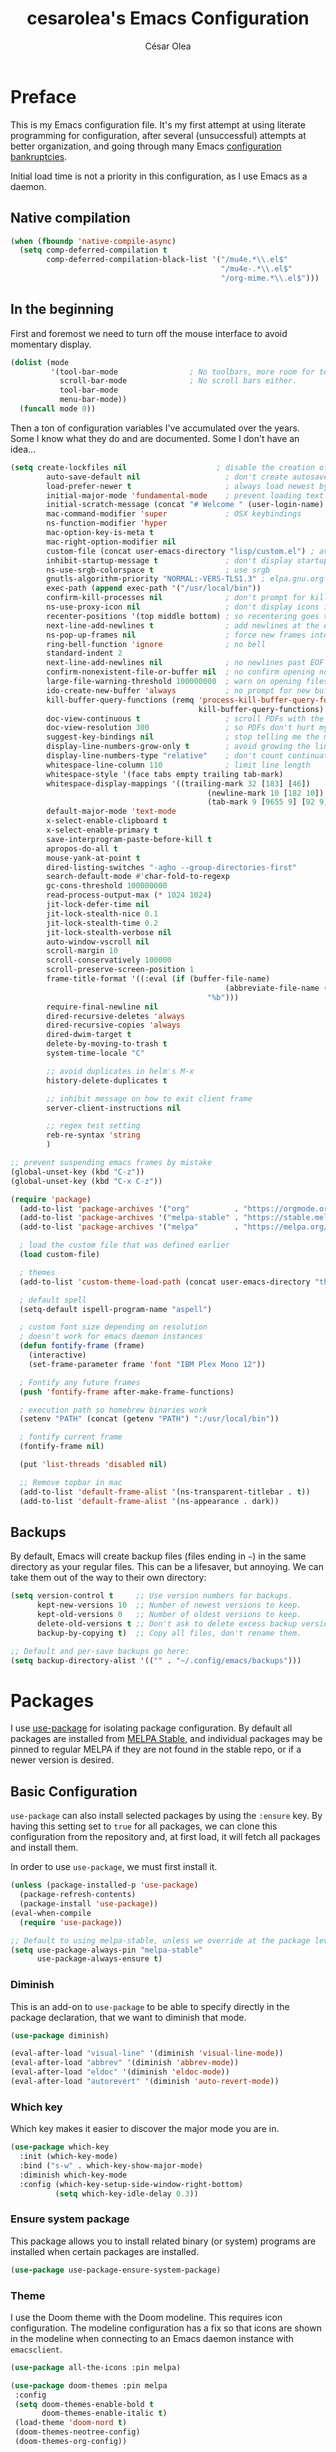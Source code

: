 #+TITLE: cesarolea's Emacs Configuration
#+AUTHOR: César Olea

* Preface
This is my Emacs configuration file. It's my first attempt at using
literate programming for configuration, after several (unsuccessful)
attempts at better organization, and going through many Emacs
[[https://www.emacswiki.org/emacs/DotEmacsBankruptcy][configuration bankruptcies]].

Initial load time is not a priority in this configuration, as I use
Emacs as a daemon.

** Native compilation

#+begin_src emacs-lisp
  (when (fboundp 'native-compile-async)
    (setq comp-deferred-compilation t
          comp-deferred-compilation-black-list '("/mu4e.*\\.el$"
                                                 "/mu4e-.*\\.el$"
                                                 "/org-mime.*\\.el$")))
#+end_src

** In the beginning
First and foremost we need to turn off the mouse interface to avoid
momentary display.

#+begin_src emacs-lisp
(dolist (mode
         '(tool-bar-mode                ; No toolbars, more room for text.
           scroll-bar-mode              ; No scroll bars either.
           tool-bar-mode
           menu-bar-mode))
  (funcall mode 0))
#+end_src

Then a ton of configuration variables I've accumulated over the
years. Some I know what they do and are documented. Some I don't have
an idea...

#+begin_src emacs-lisp
(setq create-lockfiles nil                    ; disable the creation of lockfiles
	    auto-save-default nil                   ; don't create autosave files
	    load-prefer-newer t                     ; always load newest bytecode
	    initial-major-mode 'fundamental-mode    ; prevent loading text mode at startup
	    initial-scratch-message (concat "# Welcome " (user-login-name) "!\n# Happy Hacking...\n\n") ; welcome
	    mac-command-modifier 'super             ; OSX keybindings
	    ns-function-modifier 'hyper
	    mac-option-key-is-meta t
	    mac-right-option-modifier nil
	    custom-file (concat user-emacs-directory "lisp/custom.el") ; avoid adding to init.el
	    inhibit-startup-message t               ; don't display startup message
	    ns-use-srgb-colorspace t                ; use srgb
	    gnutls-algorithm-priority "NORMAL:-VERS-TLS1.3" ; elpa.gnu.org uses TLS1.2, not TLS1.3
	    exec-path (append exec-path '("/usr/local/bin"))
	    confirm-kill-processes nil              ; don't prompt for killing processes
	    ns-use-proxy-icon nil                   ; don't display icons in the titlebar
	    recenter-positions '(top middle bottom) ; so recentering goes to top, middle and bottom of the frame, in that order
	    next-line-add-newlines t                ; add newlines at the end of line with C-n
	    ns-pop-up-frames nil                    ; force new frames into existing window
	    ring-bell-function 'ignore              ; no bell
	    standard-indent 2
	    next-line-add-newlines nil              ; no newlines past EOF
	    confirm-nonexistent-file-or-buffer nil  ; no confirm opening non-existant files/buffers
	    large-file-warning-threshold 100000000  ; warn on opening files bigger than 100MB
	    ido-create-new-buffer 'always           ; no prompt for new buffer creation in ido
	    kill-buffer-query-functions (remq 'process-kill-buffer-query-function
	                                      kill-buffer-query-functions)
	    doc-view-continuous t                   ; scroll PDFs with the mouse wheel
	    doc-view-resolution 300                 ; so PDFs don't hurt my eyes
	    suggest-key-bindings nil                ; stop telling me the menu command key
	    display-line-numbers-grow-only t        ; avoid growing the line number fringe (ie. when going from 99 to 100) causing buffer content shift to the right
	    display-line-numbers-type "relative"    ; don't count continuation lines in line numbering
	    whitespace-line-column 110              ; limit line length
	    whitespace-style '(face tabs empty trailing tab-mark)
	    whitespace-display-mappings '((trailing-mark 32 [183] [46])
				                            (newline-mark 10 [182 10])
				                            (tab-mark 9 [9655 9] [92 9]))
	    default-major-mode 'text-mode
	    x-select-enable-clipboard t
	    x-select-enable-primary t
	    save-interprogram-paste-before-kill t
	    apropos-do-all t
	    mouse-yank-at-point t
	    dired-listing-switches "-agho --group-directories-first"
	    search-default-mode #'char-fold-to-regexp
	    gc-cons-threshold 100000000
	    read-process-output-max (* 1024 1024)
	    jit-lock-defer-time nil
	    jit-lock-stealth-nice 0.1
	    jit-lock-stealth-time 0.2
	    jit-lock-stealth-verbose nil
	    auto-window-vscroll nil
	    scroll-margin 10
	    scroll-conservatively 100000
	    scroll-preserve-screen-position 1
	    frame-title-format '((:eval (if (buffer-file-name)
					                            (abbreviate-file-name (buffer-file-name))
				                            "%b")))
	    require-final-newline nil
	    dired-recursive-deletes 'always
	    dired-recursive-copies 'always
	    dired-dwim-target t
	    delete-by-moving-to-trash t
	    system-time-locale "C"

	    ;; avoid duplicates in helm's M-x
	    history-delete-duplicates t

	    ;; inhibit message on how to exit client frame
	    server-client-instructions nil

	    ;; regex test setting
	    reb-re-syntax 'string
	    )

;; prevent suspending emacs frames by mistake
(global-unset-key (kbd "C-z"))
(global-unset-key (kbd "C-x C-z"))

(require 'package)
  (add-to-list 'package-archives '("org"          . "https://orgmode.org/elpa/"))
  (add-to-list 'package-archives '("melpa-stable" . "https://stable.melpa.org/packages/"))
  (add-to-list 'package-archives '("melpa"        . "https://melpa.org/packages/"))

  ; load the custom file that was defined earlier
  (load custom-file)

  ; themes
  (add-to-list 'custom-theme-load-path (concat user-emacs-directory "themes"))

  ; default spell
  (setq-default ispell-program-name "aspell")

  ; custom font size depending on resolution
  ; doesn't work for emacs daemon instances
  (defun fontify-frame (frame)
    (interactive)
    (set-frame-parameter frame 'font "IBM Plex Mono 12"))

  ; Fontify any future frames
  (push 'fontify-frame after-make-frame-functions)

  ; execution path so homebrew binaries work
  (setenv "PATH" (concat (getenv "PATH") ":/usr/local/bin"))

  ; fontify current frame
  (fontify-frame nil)

  (put 'list-threads 'disabled nil)

  ;; Remove topbar in mac
  (add-to-list 'default-frame-alist '(ns-transparent-titlebar . t))
  (add-to-list 'default-frame-alist '(ns-appearance . dark))
#+end_src


** Backups
   By default, Emacs will create backup files (files ending in ~~~) in
   the same directory as your regular files. This can be a lifesaver,
   but annoying. We can take them out of the way to their own
   directory:

#+begin_src emacs-lisp
(setq version-control t     ;; Use version numbers for backups.
      kept-new-versions 10  ;; Number of newest versions to keep.
      kept-old-versions 0   ;; Number of oldest versions to keep.
      delete-old-versions t ;; Don't ask to delete excess backup versions.
      backup-by-copying t)  ;; Copy all files, don't rename them.

;; Default and per-save backups go here:
(setq backup-directory-alist '(("" . "~/.config/emacs/backups")))
#+end_src

* Packages
I use [[https://github.com/jwiegley/use-package][use-package]] for isolating package configuration. By default all
packages are installed from [[https://stable.melpa.org/#/][MELPA Stable]], and individual packages may
be pinned to regular MELPA if they are not found in the stable repo,
or if a newer version is desired.

** Basic Configuration
~use-package~ can also install selected packages by using the
~:ensure~ key. By having this setting set to ~true~ for all packages,
we can clone this configuration from the repository and, at first
load, it will fetch all packages and install them.

In order to use ~use-package~, we must first install it.

#+begin_src emacs-lisp
(unless (package-installed-p 'use-package)
  (package-refresh-contents)
  (package-install 'use-package))
(eval-when-compile
  (require 'use-package))

;; Default to using melpa-stable, unless we override at the package level.
(setq use-package-always-pin "melpa-stable"
      use-package-always-ensure t)
#+end_src

*** Diminish
 This is an add-on to ~use-package~ to be able to specify directly in
 the package declaration, that we want to diminish that mode.

 #+begin_src emacs-lisp
 (use-package diminish)

 (eval-after-load "visual-line" '(diminish 'visual-line-mode))
 (eval-after-load "abbrev" '(diminish 'abbrev-mode))
 (eval-after-load "eldoc" '(diminish 'eldoc-mode))
 (eval-after-load "autorevert" '(diminish 'auto-revert-mode))
 #+end_src

*** Which key
Which key makes it easier to discover the major mode you are in.

#+begin_src emacs-lisp
(use-package which-key
  :init (which-key-mode)
  :bind ("s-w" . which-key-show-major-mode)
  :diminish which-key-mode
  :config (which-key-setup-side-window-right-bottom)
          (setq which-key-idle-delay 0.3))
#+end_src

*** Ensure system package
 This package allows you to install related binary (or system) programs
 are installed when certain packages are installed.

 #+begin_src emacs-lisp
 (use-package use-package-ensure-system-package)
 #+end_src

*** Theme
 I use the Doom theme with the Doom modeline. This requires icon
 configuration. The modeline configuration has a fix so that icons are
 shown in the modeline when connecting to an Emacs daemon instance with ~emacsclient~.

 #+begin_src emacs-lisp
   (use-package all-the-icons :pin melpa)

   (use-package doom-themes :pin melpa
    :config
    (setq doom-themes-enable-bold t
          doom-themes-enable-italic t)
    (load-theme 'doom-nord t)
    (doom-themes-neotree-config)
    (doom-themes-org-config))

   (use-package doom-modeline :pin melpa
     :init (doom-modeline-mode 1)
     :config
     ;; so that modeline icons work in emacsclient
     (defun enable-doom-modeline-icons (_frame)
       (setq doom-modeline-icon t))

     (add-hook 'after-make-frame-functions
               #'enable-doom-modeline-icons)

     (setq doom-modeline-buffer-encoding t
           doom-modeline-modal-icon t
           doom-modeline-env-version t
           inhibit-compacting-font-caches t))
 #+end_src

*** Exec path
 This package ensures that your Emacs instance is able to use the same
 environment variables as your shell. Especially useful if you use
 non-standard shells such as the fish shell.

 #+begin_src emacs-lisp
 (use-package exec-path-from-shell
   :config
   (when (memq window-system '(mac ns x))
     (exec-path-from-shell-initialize)))
 #+end_src

*** Popwin mode
 Popwin is a popup window manager for Emacs which makes you free from
 the hell of annoying buffers that popup all over the place.

 #+begin_src emacs-lisp
 (use-package popwin :config (popwin-mode 1))
 #+end_src

*** Window movement
 Use shift + arrow keys to switch between visible buffers. Also
 ~ace-window~ for quickly jumping back and forth between windows.

 #+begin_src emacs-lisp
 (use-package windmove
   :config (windmove-default-keybindings))

 (use-package ace-window
   :init (progn
           (define-key global-map (kbd "M-'") 'ace-window)
           (define-key global-map (kbd "C-M-'") 'aw-flip-window)
           (define-key global-map (kbd "C-x o") nil)))
 #+end_src

*** Smooth scrolling
 What says in the label.

 #+begin_src emacs-lisp
 (use-package smooth-scroll
   :config (progn
             (smooth-scroll-mode 1)
             (setq smooth-scroll-margin 5))
   :diminish smooth-scroll-mode)
 #+end_src

*** Fonts

#+begin_src emacs-lisp
  (defun dw/replace-unicode-font-mapping (block-name old-font new-font)
    (let* ((block-idx (cl-position-if
                           (lambda (i) (string-equal (car i) block-name))
                           unicode-fonts-block-font-mapping))
           (block-fonts (cadr (nth block-idx unicode-fonts-block-font-mapping)))
           (updated-block (cl-substitute new-font old-font block-fonts :test 'string-equal)))
      (setf (cdr (nth block-idx unicode-fonts-block-font-mapping))
            `(,updated-block))))

  (use-package unicode-fonts
    :custom
    (unicode-fonts-skip-font-groups '(low-quality-glyphs))
    :config
    ;; Fix the font mappings to use the right emoji font
    (mapcar
      (lambda (block-name)
        (dw/replace-unicode-font-mapping block-name "Apple Color Emoji" "Noto Color Emoji"))
      '("Dingbats"
        "Emoticons"
        "Miscellaneous Symbols and Pictographs"
        "Transport and Map Symbols"))
    (unicode-fonts-setup))

  (use-package emojify
    :hook (erc-mode . emojify-mode)
    :commands emojify-mode)
#+end_src

*** Diredfl
    Dired comes included in Emacs. Direfl adds pretty colors to its
    output.

#+begin_src emacs-lisp
  (use-package diredfl
    :config
    (diredfl-global-mode t))
#+end_src

** Flycheck
On the fly linter and syntax checker. I want this enabled in all
programming modes.

#+begin_src emacs-lisp
(use-package flycheck :pin melpa
  :hook ((prog-mode . flycheck-mode)
         (org-mode  . flycheck-mode))
  :diminish flycheck-mode)
#+end_src

*** Additional checkers
Add Flycheck support for both Rust and Clojure.

#+begin_src emacs-lisp
(use-package flycheck-clj-kondo
  :config
  (setenv "PATH" (concat (getenv "PATH") ":~/bin"))
  (setq exec-path (append exec-path '("~/bin"))))

(use-package flycheck-rust
  :config
  (add-hook 'flycheck-mode-hook #'flycheck-rust-setup)
  (setenv "PATH" (concat (getenv "PATH") ":~/.cargo/bin"))
  (setq exec-path (append exec-path '("~/.cargo/bin"))))
#+end_src

** Magit
The mighty Magit. Some consider this to be the killer application for
Emacs. Don't use git without it.

I have it bound to ~<f10>~. Also:

- ~magit-last-seen-setup-instructions~ is so that magit doesn't prompt
  you to see setup instructions on first load.
- ~magit-push-always-verify~ is related to an option added at some
  point that allows you to make magit confirm certain push
  operations. Setting it to ~nil~ makes push commands behave as
  expected.
- ~magit-branch-read-upstream-first~ When creating a branch, whether
  to read the upstream branch before the name of the branch that is to
  be created.
- ~global-magit-file-mode~ Enable certain magit actions in files that
  are part of a git repository.

#+begin_src emacs-lisp
(use-package magit :pin melpa
  :bind (("<f10>" . magit-status)
         ("s-m" . magit-status))
  :config
  (setq magit-last-seen-setup-instructions "1.4"
        magit-push-always-verify nil
        magit-branch-read-upstream-first nil
        global-magit-file-mode 1)
  (if (bound-and-true-p magit-auto-revert-mode)
      (diminish 'magit-auto-revert-mode))
  :diminish magit-mode)
#+end_src

** savehist
Savehist mode saves some of your session history in between
restart. Since I use Emacs as a daemon this is not as needed now, but
still nice when using standalone Emacs sessions.

It is configured to save search ring entries, and to keep the saved
history in a ~savehist~ file inside the configuration directory.

#+begin_src emacs-lisp
(use-package savehist
  :config
  (setq savehist-additional-variables
        ;; search entries
        '(search-ring regexp-search-ring)
        ;; save every minute
        savehist-autosave-interval 60
        ;; keep the home clean
        savehist-file (expand-file-name "savehist"
(expand-file-name "savefile" user-emacs-directory)))
  (savehist-mode 1))
#+end_src

** Rainbow mode
So that typing the name of a color or its hex value, displays the
actual color.

#+begin_src emacs-lisp
(use-package rainbow-mode :diminish rainbow-mode :pin gnu)
#+end_src

** Recentf
Keeps track of your most recent opened files so you can get back to
them easily. You can specify files to ignore, which is useful for
files that get visited automatically and fill up your recent file
history. No binding is set; Helm is used for browsing recent files.

#+begin_src emacs-lisp
(use-package recentf
  :hook (after-init . recentf-mode)
  :config
  (recentf-mode 1)
  (add-to-list 'recentf-exclude (format "%s/\\.config/emacs/elpa/.*" (getenv "HOME")))
  (add-to-list 'recentf-exclude (format "%s/\\.config/emacs/ido.last" (getenv "HOME")))
  (add-to-list 'recentf-exclude (format "%s/\\.config/emacs/bookmarks" (getenv "HOME")))
  (add-to-list 'recentf-exclude (format "%s/\\.config/emacs/recentf" (getenv "HOME")))
  (add-to-list 'recentf-exclude (format "%s/Sync/roam/.*" (getenv "HOME")))
  (add-to-list 'recentf-exclude "/tmp/mu4e-*")
  (add-to-list 'recentf-exclude (format "%s/Mail/.*" (getenv "HOME")))
  (setq recentf-max-menu-items 25
        recentf-max-saved-items 20000000
        recentf-auto-cleanup 10))
#+end_src

** Completion engine
Company is a completion engine for Emacs. You can install several
backends. Useful in programming modes. I'm installing the lsp backend
for using company completion in languages that use LSP (such as rust).

#+begin_src emacs-lisp
(use-package company
  :hook ((cider-repl-mode . company-mode)
         (cider-mode      . company-mode)
         (clojure-mode    . company-mode))
  :bind (:map company-active-map
              ("C-n" .   company-select-next)
              ("C-p" .   company-select-previous)
              ("RET" .   company-complete-selection)
              ("<ret>" . company-complete-selection))
  :config
  (setq company-tooltip-align-annotations t
        company-minimum-prefix-length 1
        company-idle-delay 0.0)
  (add-to-list 'company-backends 'company-restclient)
  (global-set-key (kbd "C-'") 'company-complete)
  ;(global-company-mode)
  :diminish company-mode)

;(use-package company-lsp :pin melpa)
#+end_src

** Ido mode
One of those things you wonder why it's not default in Emacs. It's
basically a completion and search engine, and much more. Several other
packages either support or depend on Ido. I like to pair it with
vertical mode so that candidates appear in a vertical instead of
horizontal list, and flex ido for fuzzy matching.

Finally, ~ido-completing-read+~ replaces stock emacs completion with
ido completion wherever it is possible to do so without breaking
things.

#+begin_src emacs-lisp
(use-package ido
  :config
  (ido-mode 1)
  ;(setq ido-everywhere t)
  (setq ido-use-faces t)
  (setq ido-use-filename-at-point 'guess)
  (setq ido-use-url-at-point nil)
  (setq ido-enable-flex-matching t)
  ;; restrict to current directory
  (setq ido-auto-merge-work-directories-length -1)

  (defun recentf-ido-find-file ()
    "Find a recent file using ido."
    (interactive)
    (let ((file (ido-completing-read "Choose recent file: " recentf-list nil t)))
      (when file
        (find-file file))))

  ; (global-set-key (kbd "C-x C-r") 'recentf-ido-find-file)
  )

(use-package ido-vertical-mode
  :config
  (ido-mode 1)
  (ido-vertical-mode 1)
  (setq ido-vertical-define-keys 'C-n-C-p-up-down-left-right))

(use-package flx-ido :pin melpa
  :config
  (flx-ido-mode 1)
  (setq ido-enable-flex-matching t
        ido-use-faces t
        ido-use-filename-at-point t))

(use-package ido-completing-read+
  :config
  (ido-ubiquitous-mode 1))
#+end_src

** Helm

*** TODO Documentation

 #+begin_src emacs-lisp
 (use-package helm-flx :pin melpa
   :config (helm-flx-mode +1))

 (use-package helm-ls-git :pin melpa)

 (use-package helm :pin melpa
   :init
   (helm-mode 1)
   :config
   ;; so helm adapts to your usage
   ; (helm-adaptive-mode 1)

   (when (executable-find "curl")
     (setq helm-net-prefer-curl t))

   (defun helm-project-kill-buffers ()
     (interactive)
     (mapcar 'kill-buffer
             (helm-browse-project-get-buffers (helm-ls-git-root-dir))))

   (require 'helm-config)
   (require 'helm-ls-git)

   ;; window management
   (push '("^\*helm.+\*$" :regexp t) popwin:special-display-config)
   (add-hook 'helm-after-initialize-hook (lambda ()
                                           (popwin:display-buffer helm-buffer t)
                                           (popwin-mode -1)))

   ;;  Restore popwin-mode after a Helm session finishes.
   (add-hook 'helm-cleanup-hook (lambda () (popwin-mode 1)))

   (setq helm-idle-delay 0.1
         helm-input-idle-delay 0.1
         helm-mode-fuzzy-match t
         helm-completion-in-region-fuzzy-match t
         helm-candidate-number-limit 50
         history-lengt 50)
                                         ;             (setq helm-follow-mode-persistent t)
   (setq helm-for-files-preferred-list
         '(helm-source-buffers-list
           helm-source-recentf
           helm-source-bookmarks
           helm-source-file-cache
           helm-source-files-in-current-dir
           helm-source-locate))

   (global-set-key "\C-x\ a" 'helm-for-files)
   (global-set-key (kbd "C-c y") 'helm-show-kill-ring)
   ;; replace M-x with helm's version
   (global-set-key (kbd "M-x") 'helm-M-x)
   ;; replace C-x b with helm's version
   (global-set-key "\C-x\ b" 'helm-mini)
   (global-set-key "\C-x\ \C-r" 'helm-recentf)
   (global-set-key "\C-h\ a" 'helm-apropos)
   (global-set-key (kbd "C-x C-f") 'helm-find-files)
   (global-set-key (kbd "<f9>") 'helm-bookmarks)
   (global-set-key (kbd "s-b") 'helm-bookmarks)
   (global-set-key (kbd "C-h C-l") 'helm-locate-library)
   (global-set-key (kbd "C-c p f") 'helm-browse-project)
   (global-set-key (kbd "C-c p k") 'helm-project-kill-buffers)

   (define-key shell-mode-map (kbd "C-c C-l") 'helm-comint-input-ring))

 (use-package helm-ag :pin melpa
   :config
   (setq helm-ag-fuzzy-match t)
   (global-set-key (kbd "C-c p f") 'helm-do-ag-project-root))

 (use-package projectile :pin melpa
   :init
   (custom-set-variables '(projectile-keymap-prefix (kbd "C-c p")))
   :config
   (projectile-mode t)
   (setq projectile-project-search-path '("~/workspace/")
         projectile-mode-line-function '(lambda () (format " P[%s]" (projectile-project-name)))
         projectile-indexing-method 'alien
         projectile-completion-system 'helm))

  (use-package helm-projectile :pin melpa
    :config
    (defun my-find-file ()
      (interactive)
      (if (and (buffer-file-name)
               (projectile-project-p))
          (helm-projectile-find-file)
        (helm-for-files)))
    (global-set-key (kbd "C-x a") 'my-find-file)
    (helm-projectile-on))
 #+end_src

** Spellchecker
#+begin_src emacs-lisp
  (use-package flyspell
    :bind ("C-c C-SPC" . ispell-word)
    :hook (prog-mode . flyspell-prog-mode)
    :config
    (delq 'font-lock-string-face flyspell-prog-text-faces)
    :diminish flyspell-mode)
#+end_src

** Paredit
Structured editing for Lisp and Lisp-like languages.

#+begin_src emacs-lisp
(use-package paredit
  :config (progn
            (autoload 'enable-paredit-mode "paredit" "Turn on pseudo-structural editing of Lisp code." t)
            (add-hook 'emacs-lisp-mode-hook       #'enable-paredit-mode)
            (add-hook 'eval-expression-minibuffer-setup-hook #'enable-paredit-mode)
            (add-hook 'ielm-mode-hook             #'enable-paredit-mode)
            (add-hook 'lisp-mode-hook             #'enable-paredit-mode)
            (add-hook 'lisp-interaction-mode-hook #'enable-paredit-mode)
            (add-hook 'scheme-mode-hook           #'enable-paredit-mode)
            (add-hook 'clojure-mode-hook          #'enable-paredit-mode)
            (add-hook 'cider-repl-mode-hook       #'enable-paredit-mode)

            (add-hook 'slime-repl-mode-hook (lambda () (paredit-mode +1)))

            (defun override-slime-repl-bindings-with-paredit ()
              (define-key slime-repl-mode-map
                (read-kbd-macro paredit-backward-delete-key) nil))
            (add-hook 'slime-repl-mode-hook
                      'override-slime-repl-bindings-with-paredit t))
  :diminish paredit-mode)
#+end_src

** Org mode
The gateway drug to Emacs. Org mode is difficult to put in a single
word; it's a note taking application, agenda, markup language,
organizer, documentation engine and more. Org mode organizes your life
in text mode. Most of the options used in this package are documented
as source code comments.

Org mode is able to export to several other formats, and some of them
require additional packages.

#+begin_src emacs-lisp
(use-package ox-hugo)
;(use-package org-plus-contrib :pin melpa)
#+end_src

#+begin_src emacs-lisp
(use-package org
  ; :ensure org-plus-contrib
  :config
  (global-set-key "\C-cl" 'org-store-link)
  (global-set-key "\C-cc" 'org-capture)
  (global-set-key "\C-ca" 'org-agenda)

  (define-key org-mode-map (kbd "C-c r") #'org-list-repair)
  (define-key org-mode-map (kbd "s-U") #'org-mark-ring-goto)
  (define-key org-mode-map (kbd "s-l") #'org-toggle-link-display)
  (define-key org-mode-map (kbd "s-i") #'org-toggle-inline-images)
  (define-key org-mode-map (kbd "C-c C-,") #'org-insert-structure-template)

  (require 'org-protocol)
  (require 'org-capture)
  ; (require 'org-contacts)

  (defadvice org-capture
      (after make-full-window-frame activate)
    "Advise capture to be the only window when used as a popup"
    (if (equal "emacs-capture-win" (frame-parameter nil 'name))
        (delete-other-windows)))

  (defadvice org-capture-finalize
      (after delete-capture-frame activate)
    "Advise capture-finalize to close the frame"
    (if (equal "emacs-capture-win" (frame-parameter nil 'name))
        (delete-frame)))

  (setq org-capture-templates
        '(("w" "Work Workflow")
          ("wt" "Task" entry (file+olp "~/Dropbox/org/work.org.gpg" "To Do")
           "* TODO %?\n  ADDED: %t\n\n%i" :empty-lines 1)
          ("wr" "Refile" entry (file+olp "~/Dropbox/org/work.org.gpg" "Refile")
           "* TODO %?\n  ADDED: %t\n\n%i" :empty-lines 1)
          ;; these are for mu4e configured below
          ("m" "Email Workflow")
          ("mf" "Follow Up" entry (file+olp "~/Dropbox/org/Mail.org.gpg" "Follow Up")
                  "* TODO Follow up with %:fromname on %a %(org-set-tags \"mail\")\nADDED:%t\n\n%i"
                  :immediate-finish t)
          ("mr" "Read Later" entry (file+olp "~/Dropbox/org/Mail.org.gpg" "Read Later")
                  "* TODO Read %:subject %(org-set-tags \"mail\")\nADDED:%t\n%a\n\n%i"
                  :immediate-finish t)
          ("ms" "Schedule" entry (file+olp "~/Dropbox/org/Mail.org.gpg" "Schedule")
                  "* TODO Follow up with %:fromname on %a %(org-set-tags \"mail\")\nSCHEDULED:%t DEADLINE: %(org-insert-time-stamp (org-read-date nil t \"+2d\"))\n\n%i"
                  :immediate-finish t)
          ;; these are for contacts
          ("c" "Contacts")
          ("cw" "Work" entry (file+olp "~/Dropbox/org/contacts.org.gpg" "LoanPro")
           "* %^{Name}
:PROPERTIES:
:EMAIL: %^{EMAIL}
:GROUP: Work
:COMPANY: %^{COMPANY}
:MESSAGES: [[mu4e:query:from:%\\2 AND flag:unread AND NOT flag:trashed][Unread emails]], [[mu4e:query:from:%\\2 AND NOT flag:trashed][All emails]]
:END:" :empty-lines 1 :immediate-finish t)
          ("cp" "Personal" entry (file+olp "~/Dropbox/org/contacts.org.gpg" "Personal")
           "* %^{Name}
:PROPERTIES:
:EMAIL: %^{EMAIL}
:GROUP: %^{GROUP}
:MESSAGES: [[mu4e:query:from:%\\2 AND flag:unread AND NOT flag:trashed][Unread emails]]
:END:" :empty-lines 1 :immediate-finish t)
          ))

  ;; Agenda list
  ;; Ignores TODO items with a scheduled and/or deadline date that
  ;; occur in the future. The idea is that those items have already
  ;; been "taken care of" until it's time to start working on them
  (setq org-agenda-todo-ignore-scheduled  'future
        org-agenda-todo-ignore-deadlines  'future
        org-agenda-skip-scheduled-if-done t
        org-agenda-skip-deadline-if-done  t)

  ;; Save underlying org files when changing status of agenda items
  (defmacro η (fnc)
  "Return function that ignores its arguments and invokes FNC."
  `(lambda (&rest _rest)
     (funcall ,fnc)))

  (advice-add 'org-deadline       :after (η #'org-save-all-org-buffers))
  (advice-add 'org-schedule       :after (η #'org-save-all-org-buffers))
  (advice-add 'org-store-log-note :after (η #'org-save-all-org-buffers))
  (advice-add 'org-todo           :after (η #'org-save-all-org-buffers))

  ;; for habits, when marking as done the buffer still changes
  ;; this fixes it
  (add-hook 'org-trigger-hook 'save-buffer)

  (add-to-list 'auto-mode-alist '("\\.org$" . org-mode))
  ;; modules
  (require 'org-habit)
  (add-to-list 'org-modules 'org-habit t)

  ;; where to put captured notes
  (setq org-default-notes-file "~/Dropbox/org/refile.org"
        org-agenda-files '("~/Dropbox/org/life.org.gpg"
                           "~/Dropbox/org/Mail.org.gpg"
                           "~/Dropbox/org/work.org.gpg"
                           "~/Dropbox/org/weekly-check-in.org.gpg")
        ;; so that you can refile to any file tracked by agenda
        ;; plus a nesting level of 3
        org-refile-targets '((org-agenda-files :maxlevel . 3))
        org-directory "~/Sync/Org"
        org-ellipsis " ↷" ;; other option is ↴

        ;; capture timestamps and notes when TODO state
        ;; changes to DONE
        org-log-done t

        ;; show plain text links by default
        ;; org-descriptive-links nil

        ;; when clocking time for tasks, persist history across
        ;; emacs sessions. Used together with
        ;; (org-clock-persistence-insinuate)
        org-clock-persist 'history

        ;; Default is nil. Source code is indented. This indentation
        ;; applies during export or tangling, and depending on the
        ;; context, may alter leading spaces and tabs. When non-nil,
        ;; source code is aligned with the leftmost column. No lines
        ;; are modified during export or tangling, which is very
        ;; useful for white-space sensitive languages, such as Python.
        ;;
        ;; Local variables can be used to set this to true on specific
        ;; buffers only:
        ;; M-x add-file-local-variable RET org-src-preserve-indentation RET t
        ;; and press C-c on the header arguments
        org-src-preserve-indentation nil
        org-edit-src-content-indentation 0

        ;; preserve native color scheme for target source code
        org-src-fontify-natively t

        ;; smart quotes on export
        org-export-with-smart-quotes t

        org-habit-show-all-today nil

        org-hide-emphasis-markers nil

        ;; so when hitting enter after a heading, it keeps proper indentation
        org-adapt-indentation t
        )

  (add-hook 'org-mode-hook (lambda ()
                             (flyspell-mode 1)
                             (hl-line-mode 1)
                             (auto-fill-mode 1)
                             (electric-pair-mode 1)
                             (visual-line-mode 0)
                             (toggle-truncate-lines 1)
                             (delete '("\\.pdf\\'" . default) org-file-apps)
                             (add-to-list 'org-file-apps '("\\.pdf\\'" . "evince %s"))))

  (defun set-exec-path-from-shell-PATH ()
    (let ((path-from-shell
           (replace-regexp-in-string "[[:space:]\n]*$" ""
                                     (shell-command-to-string "$SHELL -l -c 'echo $PATH'"))))
      (setenv "PATH" path-from-shell)
      (setq exec-path (split-string path-from-shell path-separator))))
  (when (equal system-type 'darwin) (set-exec-path-from-shell-PATH))

  ;; see org-clock-persist above
  (org-clock-persistence-insinuate)

  ;; exporters
  (require 'ox-md)          ; markdown
  (require 'ox-reveal)      ; nice presentations
  (require 'ox-hugo)        ; blogging
  (require 'ox-koma-letter) ; letters

  (with-eval-after-load 'ox-latex
    (add-to-list 'org-latex-classes
                 '("org-plain-latex" "\\documentclass{article}
                [NO-DEFAULT-PACKAGES]
                [PACKAGES]
                [EXTRA]"
                   ("\\section{%s}" . "\\section*{%s}")
                   ("\\subsection{%s}" . "\\subsection*{%s}")
                   ("\\subsubsection{%s}" . "\\subsubsection*{%s}")
                   ("\\paragraph{%s}" . "\\paragraph*{%s}")
                   ("\\subpparagraph{%s}" . "\\subparagraph*{%s}"))))
  )

(use-package org-superstar :pin melpa
  :hook ((org-mode . org-superstar-mode))
  :config
  (setq org-superstar-special-todo-items nil
        org-superstar-prettify-item-bullets t
        org-superstar-remove-leading-stars nil
        org-hide-leading-stars t
        org-superstar-leading-bullet ?\s
        org-indent-mode-turns-on-hiding-stars nil
        inhibit-compacting-font-caches t))
#+end_src

#+begin_src emacs-lisp
(use-package org-ql :pin melpa
  :config
  (setq org-agenda-custom-commands
        '(("oc" "Custom: Completed today"
           ((org-ql-block '(and (done)                        ;; all DONE tasks
                                (closed :on today)            ;; that were closed
                                ))))
          ("oo" "Custom: Orphaned tasks"
           ((org-ql-block '(and (todo)                        ;; all TODOs
                                (not (or (deadline)           ;; that are regular tasks. No habit, scheduled or deadline
                                         (habit)
                                         (scheduled)))
                                (or (ts :from -360 :to -7)
                                    (not (ts)))
                                ))))
          ("os" "Custom: Staled scheduled items from the past"
           ((org-ql-block '(and (todo)                        ;; all TODOs
                                (not (or (deadline)           ;; that are not a habit or don't have a deadline
                                         (habit)))
                                (scheduled :from -90 :to -1)  ;; and were scheduled in the past 90 days
                                ))
                                        ; (agenda)                                        ;; show agenda view
            ))
          ("ot" "Custom: Updated today"
           ((org-ql-block '(and
                            (not (habit))
                            (ts :from -1 :to -1))))
          ))))

(use-package helm-org-ql :pin melpa
  :after (org-ql)
  :bind (:map org-mode-map (("s-q" . helm-org-ql))))
#+end_src

#+begin_src emacs-lisp
(use-package ob-async :pin melpa
  :config
  (require 'ob-async))
#+end_src

*** Contacts

    #+begin_src emacs-lisp
    ;; (use-package org-contacts
    ;;   :ensure nil
    ;;   :after org
    ;;   :config
    ;;   (setq org-contacts-enable-completion nil)
    ;;   (let ((default-directory org-directory))
    ;;     (setq org-contacts-files (list (expand-file-name "contacts.org")))))
    #+end_src

*** Roam

#+begin_src emacs-lisp
(use-package org-roam
  :pin melpa
  :after org
  :init (setq org-roam-v2-ack t)
  :bind (("C-c n f" . org-roam-node-find)
         :map org-mode-map
         ("C-c n l" . org-roam-buffer-toggle)
         ("C-c n i" . org-roam-node-insert)
         ("C-c n g" . org-roam-graph)
         ("C-c n c" . completion-at-point)
         ("C-c n t" . org-roam-add-tag)
         ("C-c n a" . org-roam-alias-add)
         ("C-c n o" . org-id-get-create)
         ("C-c n I" . org-roam-node-insert-immediate))
  :config
  (defun org-roam-node-insert-immediate (arg &rest args)
    (interactive "P")
    (let ((args (cons arg args))
          (org-roam-capture-templates (list (append (car org-roam-capture-templates)
                                                    '(:immediate-finish t)))))
      (apply #'org-roam-node-insert args)))

  (setq org-roam-directory (expand-file-name "~/Sync/roam/")
        org-roam-completion-everywhere t
        org-roam-db-location (expand-file-name "~/Sync/roam/org-roam.db")
        org-roam-index-file "20201109112056-index.org"
        org-roam-dailies-directory "dailies/"
        org-roam-dailies-capture-templates
        '(("d" "default" entry
           "* %?"
           :if-new (file+head "private_%<%Y-%m-%d>.org"
                              "#+title: Private daily note %<%Y-%m-%d>\n"
                              "#+filetags: :daily:")))
        org-roam-graph-exclude-matcher "private_"
        org-roam-completion-system 'default)
  ;; customize placement of roam window
  (add-to-list 'display-buffer-alist
               '("\\*org-roam\\*"
                 (display-buffer-in-direction)
                 (direction . right)
                 (window-width . 0.33)
                 (window-height . fit-window-to-buffer)))
  (require 'org-roam-protocol)
  (org-roam-setup))
#+end_src

#+begin_src emacs-lisp
(use-package org-roam-ui
  :pin melpa
  :hook (after-init . org-roam-ui-mode)
  :config
  (setq org-roam-ui-open-on-start nil
        org-roam-ui-follow t
        org-roam-ui-update-on-save t
        org-roam-ui-sync-theme t))
#+end_src

**** Deft

     Provides full text search capabilities for finding roam notes.

#+begin_src emacs-lisp
(use-package deft
  :bind ("s-f" . deft)
  :commands (deft)
  :config
  (setq deft-extensions '("org")
        deft-directory "~/Sync/roam/"
        deft-recursive t
        deft-strip-summary-regexp ":PROPERTIES:\n\\(.+\n\\)+:END:\n"
        deft-use-filename-as-title t))
#+end_src

*** Literate programming
    A very powerful feature of Org is literate programming. Out of the
    box it is able to execute code blocks from many different
    programming languages. Here I am adding a rest client as well, so
    that you can document an API.

#+begin_src emacs-lisp
  (use-package ob-restclient :pin melpa)

  (org-babel-do-load-languages
     'org-babel-load-languages
     '(
       (emacs-lisp . t)
       (latex      . t)
       (js         . t)
       (python     . t)
       (scheme     . t)
       (shell      . t)
       (clojure    . t)
       (sql        . t)
       (restclient . t)
       ))
#+end_src

    Executing code locally can be dangerous of course. However there
    might be times when you want to override the confirmation
    dialog. The following snippet does just that

#+begin_src emacs-lisp
(defun my-org-confirm-babel-evaluate (lang body)
  (not (member lang '("restclient" "emacs-lisp"))))

(setq org-confirm-babel-evaluate 'my-org-confirm-babel-evaluate)
#+end_src

*** Reveal
    So that you can export Org files to Reveal.js presentations

#+begin_src emacs-lisp
(use-package ox-reveal :pin melpa
  :config (progn (setq org-reveal-root "file:///home/cesaro/workspace/reveal.js")))
#+end_src

** Hydra
Hydras are useful bindings grouped together. Once a hydra is invoked,
you are presented with a set of options related to the hydra. It's
useful to group related functionality that is not frequently used, so
you can remember the bindings.

Hydras have various modes, called "colors". The most common are red
and blue. The different colors represent what the hydra does once
invoked. Blue hydras terminate after invocation, making repeated
invocation cumbersome (you have to invoke the hydra again). Red hydras
stick around, so you can invoke multiple commands in the same hydra in
succession (for example for movement commands)

#+begin_src emacs-lisp
(use-package hydra)
#+end_src

*** Various hydras
    This is a collection of various hydras I've accumulated over the
    years. Most of them are rarely used, but some (like [[Window
    operations]] or [[Eyebrowse]]) are so commonly used that I instinctively reach out
    for them and I don't remember the "native" keybinding.

**** Dumb jump
#+begin_src emacs-lisp
  (defhydra dumb-jump-hydra (:color blue :columns 3)
      "Dumb Jump"
      ("j" xref-find-definitions "Go")
      ("o" dumb-jump-go-other-window "Other window")
      ("e" dumb-jump-go-prefer-external "Go external")
      ("x" dumb-jump-go-prefer-external-other-window "Go external other window")
      ("i" dumb-jump-go-prompt "Prompt")
      ("l" dumb-jump-quick-look "Quick look")
      ("b" xref-pop-marker-stack "Back"))

  (global-set-key (kbd "C-c j") 'dumb-jump-hydra/body)
#+end_src

**** Window operations
     Common window operations. Splitting, resizing, swapping and
     deleting.

 #+begin_src emacs-lisp
 (defhydra hydra-window (:color red :hint nil)
   "
  Split: _v_ert _x_:horz
 Delete: _o_ther ace-_d_elete
 Resize: _h_:splitter left  _j_:splitter down  _k_:splitter up  _l_:splitter right _b_alance windows
   Move: _s_wap
   Misc: _a_ce-window _+_:text increase _-_:text decrease _=_:text adjust
 "
   ("v" split-window-right)
   ("x" split-window-below)
   ("A" hydra-move-splitter-left)
   ("S" hydra-move-splitter-down)
   ("W" hydra-move-splitter-up)
   ("D" hydra-move-splitter-right)
   ("s" ace-swap-window)
   ("d" ace-delete-window)
   ("|" (lambda ()
          (interactive)
          (split-window-right)
          (windmove-right)) "Split right and move")
   ("_" (lambda ()
          (interactive)
          (split-window-below)
          (windmove-down)) "Split below and move")
   ("o" delete-other-windows "Delete other windows" :exit t)
   ("h" shrink-window-horizontally)
   ("j" enlarge-window)
   ("k" shrink-window)
   ("l" enlarge-window-horizontally)
   ("b" balance-windows)
   ("a" ace-window "Ace window" :exit t)
   ("+" text-scale-increase)
   ("-" text-scale-decrease)
   ("=" text-scale-adjust :exit t))
 (global-set-key (kbd "C-c w") 'hydra-window/body)
 #+end_src

**** Moving around
     Collection of move commands. Useful for jumping around large
     files.

 #+begin_src emacs-lisp
 (defhydra hydra-movement (:color blue)
   "movement"
   ("c" avy-goto-char-2 "Go to char")
   ("l" avy-goto-line "Go to line")
   ("L" goto-line "Go to line number")
   ("w" avy-goto-word-1 "Go to word"))
 (global-set-key (kbd "C-c g") 'hydra-movement/body)

 (global-set-key (kbd "C-x w") 'avy-goto-word-1)
 (global-set-key (kbd "C-x g") 'avy-goto-line)
  #+end_src

**** Github gists
     Collection of functions to work with gists.

 #+begin_src emacs-lisp
 (defhydra hydra-gist (:color blue)
   "gists"
   ("l" gist-list "List gists")
   ("g" gitst-region-or-buffer "Gist region or buffer")
   ("P" gist-region-or-buffer-private "Gist region or buffer private")
   ("r" gist-region "Gist region")
   ("R" gist-region-private "Private gist")
   ("b" gist-buffer "Gist buffer")
   ("B" gist-buffer-private "Gist buffer private"))
 (global-set-key (kbd "C-c q") 'hydra-gist/body)
 #+end_src

**** Org mode
     Moving around an Org mode file.

 #+begin_src emacs-lisp
   (defhydra hydra-org (:color red :hint nil)
     "
   Capture^       ^Navigation^
   -----------------------------------------------------------
   capture         _j_ next heading
   last capture    _k_ prev heading
                   _h_ next heading (same level)
                   _l_ prev heading (same level)
                   _u_p higher heading
                   _t_oggle
                   _g_o to
   "
     ("j" outline-next-visible-heading)
     ("k" outline-previous-visible-heading)
     ("h" org-forward-heading-same-level)
     ("l" org-backward-heading-same-level)
     ("u" outline-up-heading)
     ("t" org-cycle)
     ("g" org-goto :exit t))
   (global-set-key (kbd "C-c o") 'hydra-org/body)
 #+end_src

**** Utility
     Some miscelaneous functions that don't have a home some place
     else.

 #+begin_src emacs-lisp
 (defhydra hydra-utility (:color blue :hint nil)
   "
 URL^             ^Format^  ^Misc^
 --------------------------------------------------------
 _h_umanify        _j_son    _c_opy filename to clipboard
 _d_ecode region   _x_ml     _s_how filename of buffer
                         _i_nsert filename to buffer
                         _t_oggle letter case"
   ("h" url-humanify)
   ("d" url-decode-region)
   ("j" json-pretty-print)
   ("x" xml-format)
   ("c" copy-file-name-to-clipboard)
   ("s" show-file-name-of-current-buffer)
   ("t" toggle-letter-case :color red)
   ("i" bjm/insert-file-name))
 (global-set-key (kbd "C-c u") 'hydra-utility/body)
 #+end_src

**** Org roam dailies
     Org roam has its own dedicated keybindings. This is a hydra only
     for the dailies functionality.

#+begin_src emacs-lisp
(defhydra hydra-roam-dailies (:color blue :hint nil)
  "
Capture^         ^Find^        ^Navigation^
--------------------------------------------------------
_t_oday           t_o_day
_y_esterday       y_e_sterday   _p_revious note
_d_ate            d_a_te        _n_ext note"
  ("t" org-roam-dailies-capture-today)
  ("y" org-roam-dailies-capture-yesterday)
  ("d" org-roam-dailies-capture-date)
  ("o" org-roam-dailies-goto-today)
  ("e" org-roam-dailies-find-yesterday)
  ("a" org-roam-dailies-find-date)
  ("p" org-roam-dailies-find-previous-note :color red)
  ("n" org-roam-dailies-find-next-note :color red))

(global-set-key (kbd "C-c i") 'hydra-roam-dailies/body)
#+end_src

**** Flycheck
     Using flycheck. Mainly moving around errors in the current buffer.

 #+begin_src emacs-lisp
 (defhydra hydra-flycheck (:color red :hint nil)
   "
 Navigation^  ^Buffer^
 ------------------
 _j_ Next      _C_lear
 _k_ Prev      _B_uffer
 _h_ First     _D_isable
 _l_ List      _S_etup
 "
   ("j" flycheck-next-error)
   ("k" flycheck-previous-error)
   ("h" flycheck-first-error)
   ("l" flycheck-list-errors :color blue)
   ("C" flycheck-clear)
   ("B" flycheck-buffer)
   ("D" flycheck-disable-checker :color blue)
   ("S" flycheck-verify-setup :color blue))
 (global-set-key (kbd "C-c k") 'hydra-flycheck/body)
 #+end_src

**** Visual bookmarks
     Working with visual bookmarks. Bindings to moving around existing
     bookmarks, creating and toggling.

 #+begin_src emacs-lisp
 (defhydra hydra-bm (:color red :hint nil :timeout 1.0)
   "Bookmarks"
   ("t" bm-toggle "Toggle")
   ("T" bm-toggle "Toggle" :color blue)
   ("j" bm-next "Next")
   ("k" bm-previous "Previous")
   ("l" bm-show "Show local")
   ("A" bm-show-all "Show all")
   ("x" bm-remove-all-current-buffer :color blue)
   ("X" bm-remove-all-all-buffers :color blue))
 (global-set-key (kbd "C-c b") 'hydra-bm/body)
 #+end_src

**** Timestamp
     Insert various timestamps.
#+begin_src emacs-lisp
(defun unix-timestamp-to-date ()
  "Prompts for a unix epoch time stamp and converts it to a human-readable date"
  (interactive)
  (let* ((time-zone "UTC")
         (time-unix (seconds-to-time (read-number "Unix epoch time stamp: ")))
         (time-str (format-time-string "<%Y-%m-%d %a %H:%M:%S>" time-unix time-zone)))
    (kill-new time-str)
    (message "Date: %s (%s)" time-str time-zone)))
#+end_src

 #+begin_src emacs-lisp
 (defhydra help/hydra/timestamp (:color blue :hint nil)
   "
 Timestamps: _e_poch to date, (_q_uit)
       Date: _I_SO, _U_S, US With _Y_ear and _D_ashes, US In _W_ords
  Date/Time: _N_o Colons or _w_ith
   Org-Mode: _R_ight Now, Inact_i_ve or _c_hoose
 "
   ("q" nil)
   ("e" unix-timestamp-to-date)

   ("I" help/insert-datestamp)
   ("U" help/insert-datestamp-us)
   ("Y" help/insert-datestamp-us-full-year)
   ("D" help/insert-datestamp-us-full-year-and-dashes)
   ("W" help/insert-datestamp-us-words)

   ("N" help/insert-timestamp-no-colons)
   ("w" help/insert-timestamp)

   ("R" help/org-time-stamp-with-seconds-now)
   ("c" org-time-stamp)
   ("i" org-time-stamp-inactive))
 (global-set-key (kbd "C-c t") #'help/hydra/timestamp/body)
 (defun help/insert-datestamp ()
   "Produces and inserts a partial ISO 8601 format timestamp."
   (interactive)
   (insert (format-time-string "%F")))
 (defun help/insert-datestamp-us ()
   "Produces and inserts a US datestamp."
   (interactive)
   (insert (format-time-string "%m/%d/%y")))
 (defun help/insert-datestamp-us-full-year-and-dashes ()
   "Produces and inserts a US datestamp with full year and dashes."
   (interactive)
   (insert (format-time-string "%m-%d-%Y")))
 (defun help/insert-datestamp-us-full-year ()
   "Produces and inserts a US datestamp with full year."
   (interactive)
   (insert (format-time-string "%m/%d/%Y")))
 (defun help/insert-datestamp-us-words ()
   "Produces and inserts a US datestamp using words."
   (interactive)
   (insert (format-time-string "%A %B %d, %Y")))
 (defun help/insert-timestamp-no-colons ()
   "Inserts a full ISO 8601 format timestamp with colons replaced by hyphens."
   (interactive)
   (insert (help/get-timestamp-no-colons)))
 (defun help/insert-datestamp ()
   "Produces and inserts a partial ISO 8601 format timestamp."
   (interactive)
   (insert (format-time-string "%F")))
 (defun help/get-timestamp-no-colons ()
   "Produces a full ISO 8601 format timestamp with colons replaced by hyphens."
   (interactive)
   (let* ((timestamp (help/get-timestamp))
          (timestamp-no-colons (replace-regexp-in-string ":" "-" timestamp)))
     timestamp-no-colons))
 (defun help/get-timestamp ()
   "Produces a full ISO 8601 format timestamp."
   (interactive)
   (let* ((timestamp-without-timezone (format-time-string "%Y-%m-%dT%T"))
          (timezone-name-in-numeric-form (format-time-string "%z"))
          (timezone-utf-offset
           (concat (substring timezone-name-in-numeric-form 0 3)
                   ":"
                   (substring timezone-name-in-numeric-form 3 5)))
          (timestamp (concat timestamp-without-timezone
                             timezone-utf-offset)))
     timestamp))
 (defun help/insert-timestamp ()
   "Inserts a full ISO 8601 format timestamp."
   (interactive)
   (insert (help/get-timestamp)))
 (defun help/org-time-stamp-with-seconds-now ()
   (interactive)
   (let ((current-prefix-arg '(16)))
     (call-interactively 'org-time-stamp)))
 #+end_src

** Swiper
Swiper is a completion and narrowing package, similar to Ido.

#+begin_src emacs-lisp
  (use-package swiper)

  (use-package swiper-helm
    :config
    (global-set-key "\C-s" 'swiper)
    (global-set-key "\C-r" 'swiper))
#+end_src

** Fireplace
Add a fireplace to your Emacs session.

#+begin_src emacs-lisp
(use-package fireplace)
#+end_src

** Editing
Useful packages for text editing.

*** Expand region
 A very useful package to select regions delimited by various
 means. You can progressively expand and contract the selected region
 using the keyboard.

 #+begin_src emacs-lisp
 (use-package expand-region
   :config
   (global-set-key (kbd "C-=") 'er/expand-region)
   (global-set-key (kbd "C-M-=") 'er/contract-region))
 #+end_src

*** Undo tree
 One of the coolest features of Emacs, one you wonder why not more
 editors have included it as a standard feature. It organizes your
 undo/redo operations as a tree structure, and gives you a visual
 representation of it so you can navigate the tree.

 Never again fear a undo/redo operation makes you lose important edits!

 #+begin_src emacs-lisp
 (use-package undo-tree :pin gnu
   :config
   (global-undo-tree-mode 1)
   (setq undo-tree-history-dir (let ((dir (concat user-emacs-directory
                                                  "undo-tree-history/")))
                                 (make-directory dir :parents)
                                 dir))
   (setq undo-tree-history-directory-alist `(("." . ,undo-tree-history-dir)))
   (setq undo-tree-auto-save-history nil)
   (defalias 'redo 'undo-tree-redo)
   :diminish undo-tree-mode)
 #+end_src

*** Move text
 Allows you to move lines of text or selected regions up and down.

 #+begin_src emacs-lisp
(use-package move-text
   :config
   :bind (("M-S-<up>" . move-text-up)
          ("M-S-<down>" . move-text-down)))
 #+end_src

*** Anzu
 Search and replace.

 #+begin_src emacs-lisp
 (use-package anzu
   :config
   (global-anzu-mode)
   (set-face-attribute 'anzu-mode-line nil :foreground "white" :weight 'bold)
   :bind ("M-%" . anzu-query-replace)
   :diminish anzu-mode)
 #+end_src

*** Shrink whitepace
 Another of those useful editing packages. This one allows you to
 remove whitespace in front of the cursor.

 #+begin_src emacs-lisp
 (use-package shrink-whitespace
   :bind ("M-SPC" . shrink-whitespace))
 #+end_src
*** Tramp
    Edit files remotely.

#+begin_src emacs-lisp
(use-package tramp
  :config
  ;; Turn off auto-save for tramp files
  (defun tramp-set-auto-save ()
    (auto-save-mode -1))
  (with-eval-after-load 'tramp-cache
    (setq tramp-persistency-file-name (concat user-emacs-directory "tramp")))
  (setq tramp-default-method "ssh"
        tramp-default-user-alist '(("\\`su\\(do\\)?\\'" nil "root"))
        tramp-adb-program "adb"
        tramp-auto-save-directory (concat user-emacs-directory "tramp-autosave")
        tramp-verbose 6
        ;; use the settings in ~/.ssh/config instead of Tramp's
        tramp-use-ssh-controlmaster-options nil
        backup-enable-predicate
        (lambda (name)
          (and (normal-backup-enable-predicate name)
               (not (let ((method (file-remote-p name 'method)))
                      (when (stringp method)
                        (member method '("su" "sudo")))))))))
#+end_src
*** Atomic Chrome
    Edit browser text areas in Emacs.

#+begin_src emacs-lisp
  (use-package atomic-chrome
    :pin melpa
    :config
    (setq atomic-chrome-default-major-mode  'text-mode
          atomic-chrome-buffer-open-style   'split)
    ;; (setq atomic-chrome-url-major-mode-alist
    ;;       '(("flotiya\\.local" . js2-mode)
    ;;         ("phabricator" . text-mode)))
    (atomic-chrome-start-server)
    :diminish AtomicChrome)
#+end_src
*** Crux
    Crux is an acronym for a Collection of Ridiculously Useful
    eXtensions for Emacs. It's basically a collection of functions
    accumulated over the years, from Bozhidar Batsov, creator of CIDER
    and Emacs Prelude.

#+begin_src emacs-lisp
(use-package crux
  :config
  (global-set-key [remap move-beginning-of-line] #'crux-move-beginning-of-line)
  (global-set-key [(shift return)] #'crux-smart-open-line)
  (global-set-key (kbd "C-<backspace>") #'crux-kill-line-backwards)
  (global-set-key [remap kill-whole-line] #'crux-kill-whole-line)
  ;; (global-set-key (kbd "C-c n") #'crux-cleanup-buffer-or-region)
  )
#+end_src

*** Buffer flip
    One of the most common operations is switching between open files
    in a buffer. This package allows you to flip between open buffers
    or cancel the flip operation, returning to the original buffer.

#+begin_src emacs-lisp
(use-package buffer-flip
  :bind  (("M-<tab>" . buffer-flip)
  :map buffer-flip-map
          ( "M-<tab>" .   buffer-flip-forward)
          ( "M-<iso-lefttab>" . buffer-flip-backward)
          ( "M-ESC" .     buffer-flip-abort))
  :config
  (setq buffer-flip-skip-patterns
        '("^\\*helm\\b"
          "^\\*swiper\\*$")))
#+end_src

*** Super Save
 Save when Emacs loses focus or when idle. Forget about manual saving.

 #+begin_src emacs-lisp
 (use-package super-save
   :config
   (super-save-mode +1)
   (setq super-save-auto-save-when-idle t
         auto-save-default nil)
   :diminish super-save-mode)
 #+end_src

** Code tools
Packages related to code editing, navigation and related tools.

*** Dumb jump
Jump to definition without generating etags or external tools.

#+begin_src emacs-lisp
  (use-package dumb-jump
    :pin melpa
    :config
    (dumb-jump-mode t)
    (add-hook 'xref-backend-functions #'dumb-jump-xref-activate)
    (global-set-key (kbd "<f12>") 'xref-find-definitions)
    (setq dumb-jump-selector 'helm))
#+end_src

*** Diffing
 Display diff marks.

 #+begin_src emacs-lisp
 (use-package diff-hl
   :config (progn
             (add-hook 'prog-mode-hook (lambda ()
                                         (diff-hl-mode 1)))))
 #+end_src

*** Rainbow delimiters
 Colorful parens...

 #+begin_src emacs-lisp
 (use-package rainbow-delimiters)
 #+end_src

*** Highlight symbols
 This package implements symbol highlighting, so for example when the
 cursor is in a certain variable name, all instances of that variable
 are highlighted. You can also navigate between all highlights. Very
 useful for programming.

 #+begin_src emacs-lisp
 (use-package highlight-symbol
   :config
   (global-set-key (kbd "<f13>") 'highlight-symbol-at-point)
   (global-set-key (kbd "<f14>") 'highlight-symbol-prev)
   (global-set-key (kbd "<f15>") 'highlight-symbol-next)
   (global-set-key (kbd "<f16>") 'highlight-symbol-query-replace))

 (use-package auto-highlight-symbol :pin melpa
   :config
   (add-hook 'prog-mode-hook (lambda ()
                                         (auto-highlight-symbol-mode t)))
   :diminish auto-highlight-symbol-mode)
 #+end_src

*** Visual bookmarks
 Visible, buffer local bookmarks. Bookmarks are displayed in the fringe
 area, and you can jump between them.

 #+begin_src emacs-lisp
   (use-package bm
     :config (progn
               (define-fringe-bitmap 'bm-marker-left [#xF8
                                                      #xFC
                                                      #xFE
                                                      #x0F
                                                      #x0F
                                                      #xFE
                                                      #xFC
                                                      #xF8])
               (setq bm-highlight-style 'bm-highlight-only-fringe)
               (setq-default bm-buffer-persistence t)
               (add-hook 'after-init-hook 'bm-repository-load)
               (add-hook 'find-file-hooks 'bm-buffer-restore)
               (add-hook 'kill-buffer-hook 'bm-buffer-save)
               (add-hook 'kill-emacs-hook #'(lambda nil
                                              (bm-buffer-save-all)
                                              (bm-repository-save)))))
 #+end_src

*** Git history
Navigate your git repository history. Allows you to temporarily revert
a file to a previous version.

#+begin_src emacs-lisp
(use-package git-timemachine)
#+end_src

*** S3 editing
    Edit files from S3.

#+begin_src emacs-lisp
(use-package s3ed :pin melpa
  :config
  (global-set-key (kbd "C-c s f") 's3ed-find-file)
  (global-set-key (kbd "C-c s s") 's3ed-save-file))
#+end_src

*** REST client
    Add a rest client to your Emacs.

#+begin_src emacs-lisp
(use-package restclient :pin melpa)

(use-package company-restclient :pin melpa
  :config (progn
            (add-hook 'restclient-mode-hook #'company-mode)
            (add-to-list 'company-backends 'company-restclient)))

(use-package restclient-helm :pin melpa)
#+end_src

** Programming modes
These are packages related to adding Emacs support for multiple
programming languages.

*** Web
    Web programming is especially tricky, as you typically need to use
    several other modes in the same file. I don't do a lot of Web
    programming these days, but when I need to, Web mode is good
    enough.

#+begin_src emacs-lisp
(use-package web-mode
  :config (progn
            (add-to-list 'auto-mode-alist '("\\.phtml\\'" . web-mode))
            (add-to-list 'auto-mode-alist '("\\.tpl\\.php\\'" . web-mode))
            (add-to-list 'auto-mode-alist '("\\.jsp\\'" . web-mode))
            (add-to-list 'auto-mode-alist '("\\.as[cp]x\\'" . web-mode))
            (add-to-list 'auto-mode-alist '("\\.erb\\'" . web-mode))
            (add-to-list 'auto-mode-alist '("\\.mustache\\'" . web-mode))
            (add-to-list 'auto-mode-alist '("\\.djhtml\\'" . web-mode))
            (add-to-list 'auto-mode-alist '("\\.html?\\'" . web-mode))

            (setq web-mode-markup-indent-offset 4)
            (setq web-mode-code-indent-offset 4)))
#+end_src

*** LSP
    A Language Server Protocol client for Emacs. ~lsp-mode~ supports
    many backends, but I only use it for [[Rust][Rust]] (with Rustic) at the
    moment.

#+begin_src emacs-lisp
(use-package lsp-mode :pin melpa
  :commands lsp
  :diminish lsp-mode
  :hook ((rust-mode     . lsp-deferred)
         (lsp-mode      . lsp-enable-which-key-integration)
         (c-mode        . lsp-deferred)
         (c++-mode      . lsp-deferred)
         ;(clojure-mode  . lsp-deferred)
         ;(clojurec-mode . lsp-deferred)
         )
  :init
  (setq lsp-clients-clangd-executable "/usr/bin/clangd-12")
  :config
  (setq lsp-enable-snippet          nil
        lsp-enable-links            nil

        lsp-keymap-prefix           "C-c l"
        lsp-auto-configure          t
        lsp-lens-enable             t
        lsp-signature-auto-activate nil
        lsp-completion-provider     :capf
        lsp-idle-delay              0.500
        lsp-eldoc-enable-hover      nil))

(use-package lsp-ui :pin melpa
  :commands lsp-ui-mode
  :config
  (setq lsp-ui-doc-position 'at-point
        lsp-ui-doc-show-with-cursor nil
        lsp-ui-sideline-show-code-actions nil
        lsp-modeline-code-actions-enable nil))

(use-package helm-lsp :pin melpa
  :config
  (define-key lsp-mode-map [remap xref-find-apropos] #'helm-lsp-workspace-symbol))

(use-package dap-mode :pin melpa
  :config
  (dap-mode 1))
#+end_src

*** JavaScript
    ~js2-mode~ is a JavaScript mode that keeps an AST for syntax
 checking and coloring.

#+begin_src emacs-lisp
  (use-package js2-mode
    :hook (((js2-mode js2-mode-jsx) . js2-imenu-extras-mode)
           (js2-mode . lsp)
           (js2-mode . dap-mode)
           (xref-backend-functions . dumb-jump-xref-activate))
    :bind (:map js2-mode-map ("M-." . nil))
    :mode "\\.\\(js\\|jsx\\)\\'"
    :interpreter "node"
    :config
    (add-to-list 'auto-mode-alist '("\\.json$" . js2-mode))
    (require 'dap-node)
    (require 'dap-firefox)
    (setq js-chain-indent t
          js2-basic-offset 2
          js2-highlight-external-variables t
          js2-highlight-level 3
          js2-idle-timer-delay 0.1
          js2-mode-show-parse-errors nil
          js2-mode-show-strict-warnings nil
          js2-skip-preprocessor-directives t
          js2-strict-missing-semi-warning nil
          js2-strict-trailing-comma-warning nil))

  (use-package nodejs-repl :pin melpa
    :bind (:map js2-mode-map
                ("C-x C-e" . nodejs-repl-send-last-expression)
                ("C-c C-j" . nodejs-repl-send-line)
                ("C-c C-r" . nodejs-repl-send-region)
                ("C-c C-c" . nodejs-repl-send-buffer)
                ("C-c C-l" . nodejs-repl-load-file)
                ("C-c C-z" . nodejs-repl-switch-to-repl)))

  (use-package prettier-js :pin melpa
    :hook ((js2-mode js2-jsx-mode) . prettier-js-mode))

  (use-package skewer-mode :pin melpa)
#+end_src

*** Clojure
    Emacs has fantastic support for Clojure with Cider. It provides
    support for interactive programming with Clojure. Over the years
    I've been accumulating tweaks to Cider, but the stock
    configuration is very comprehensible.

    ~subword-mode~ is enabled in ~clojure-mode~ and it treats
    camelCase, snake_case and kebab-case as multiple words. That is,
    the cursor stops in between as in ~some|Word~, ~some|_word~ and
    ~some|-word~.

    Most Cider options tweaks are documented inline. For more
    information refer to the excellent [[https://docs.cider.mx/cider/0.26/index.html][Cider documentation]].

#+begin_src emacs-lisp
(use-package clojure-mode :pin melpa
  :mode (("\\.clj\\'" . clojure-mode)
         ("\\.edn\\'" . clojure-mode))
  :config
  (require 'flycheck-clj-kondo)
  (setq clojure-indent-style 'align-arguments
        clojure-align-forms-automatically nil
        clojure-toplevel-inside-comment-form t)
  :init
  (add-hook 'clojure-mode-hook (lambda () (progn
                                            (subword-mode t)
                                            (diminish 'subword-mode))))
  (add-hook 'clojure-mode-hook #'eldoc-mode)
  (diminish 'eldoc-mode))

(use-package cider
  :config
  (defun company-remove-ispell ()
    (when (boundp 'company-backends)
      (make-local-variable 'company-backends)
      ;; remove ispell
      (setq company-backends (delete 'company-dabbrev company-backends))))
  (add-hook 'prog-mode-hook 'company-remove-ispell)

  (add-hook 'cider-repl-mode-hook #'cider-company-enable-fuzzy-completion)
  (add-hook 'cider-mode-hook #'cider-company-enable-fuzzy-completion)
  (add-hook 'cider-mode-hook 'eldoc-mode)
  (add-hook 'cider-repl-mode-hook #'eldoc-mode)

  ;; Similar to C-x C-e, but sends to REBL
  (defun rebl-eval-last-sexp ()
    (interactive)
    (let* ((bounds (cider-last-sexp 'bounds))
           (s (cider-last-sexp))
           (reblized (concat "(cognitect.rebl/inspect " s ")")))
      (cider-interactive-eval reblized nil bounds (cider--nrepl-print-request-map))))

  ;; Similar to C-M-x, but sends to REBL
  (defun rebl-eval-defun-at-point ()
    (interactive)
    (let* ((bounds (cider-defun-at-point 'bounds))
           (s (cider-defun-at-point))
           (reblized (concat "(cognitect.rebl/inspect " s ")")))
      (cider-interactive-eval reblized nil bounds (cider--nrepl-print-request-map))))

  ;; C-S-x send defun to rebl
  ;; C-x C-r send last sexp to rebl (Normally bound to "find-file-read-only"... Who actually uses that though?)
  (add-hook 'cider-mode-hook
            (lambda ()
              (local-set-key (kbd "C-S-x") #'rebl-eval-defun-at-point)
              (local-set-key (kbd "C-x C-r") #'rebl-eval-last-sexp)))

  (setq nrepl-hide-special-buffers t
        cider-repl-use-clojure-font-lock t ; syntax highlighting in REPL
        cider-overlays-use-font-lock t ; syntax highlight evaluation overlays
        cider-repl-toggle-pretty-printing t ; REPL always pretty-prints results
        cider-repl-display-help-banner nil ; don't display start banner
        nrepl-prompt-to-kill-server-buffer-on-quit nil ; don't prompt to kill server buffers on quit
        cider-repl-wrap-history t ; wrap around history when end is reached
        cider-save-file-on-load t ; don't prompt when eval, just save
        cider-font-lock-dynamically '(macro core function var) ; font lock from all namespaces
        org-babel-clojure-backend 'cider ; let org-mode know to use a cider repl to execute snippets
        cider-repl-display-help-banner nil
        cider-eldoc-display-for-symbol-at-point t
        cider-repl-buffer-size-limit 100000
        cider-use-xref nil ; keep using cider's own xref backend instead of emacs built in
        )

  (define-key cider-repl-mode-map (kbd "C-c M-o") #'cider-repl-clear-buffer))

(use-package clj-refactor
  :config
  (defun clj-refactor-mode-hook ()
    (clj-refactor-mode 1)
    ;; This choice of keybinding leaves cider-macroexpand-1 unbound
    (cljr-add-keybindings-with-prefix "C-c C-m")
    )
  (add-hook 'clojure-mode-hook #'clj-refactor-mode-hook))
#+end_src

*** Docker
    Support for working with Docker files.

#+begin_src emacs-lisp
(use-package dockerfile-mode
  :diminish Dockerfile)
#+end_src

*** Rust
    Support for working with Rust projects.

#+begin_src emacs-lisp
(use-package rustic :pin melpa
  :config
  (setq lsp-rust-analyzer-server-command (quote ("/home/cesaro/.local/bin/rust-analyzer")))
  (setq lsp-rust-server (quote rust-analyzer)))

#+end_src

*** PHP
#+begin_src emacs-lisp
(use-package php-mode)
#+end_src

*** YAML
    Support for editing YAML files.

#+begin_src emacs-lisp
(use-package yaml-mode)
#+end_src

** Other packages

   ipcalc is an IP calculator in Emacs.

   #+begin_src emacs-lisp
   (use-package ipcalc :pin melpa)
   #+end_src

   Ledger mode for conquering your finances. Or in my case for doing
   quick loan calculations

   #+begin_src emacs-lisp
   (use-package ledger-mode
     :mode ("\\.dat\\'" "\\.ledger\\'"))
   #+end_src

* Customization
Customization and custom utility functions. Over the years I've
accumulated many functions I don't actually use. My hope is that by
documenting them I can either set proper bindings or simply remove
them.

** Modes

The following modes are enabled:

- ~save-place-mode~ When you visit a file, point goes to the last
  place where it was when you previously visited the same
  file. Defaults to a file ~places~ stored in your configuration
  directory.
- ~blink-cursor-mode~ Disable cursor blinking. The line containing the
  cursor is visible by highlighting it.
- ~delete-selection-mode~ Insert while having something highlighted
  makes the highlighted text disappear. You know, like a normal
  editor.
- ~column-number-mode~ Display the column number in the modeline.
- ~global-visual-line-mode~ Wrap lines at the word boundary.
- ~auto-revert-mode~ Pick up changes to files on disk automatically
  (ie, after git pull)
- ~which-function-mode~ Displays the name of the function where the
  cursor is located, in the modeline. It also works with Org headers.

#+begin_src emacs-lisp
(setq save-place-file (concat user-emacs-directory "places"))
(save-place-mode 1)

(blink-cursor-mode -1)

(delete-selection-mode t)

(column-number-mode t)

(global-visual-line-mode t)

(global-auto-revert-mode t)

(which-function-mode t)
#+end_src

** Global bindings
The following are bindings to commonly used internal Emacs
functions. Most of the time the name of the function is self
explanatory, but there's also inline comments to explain what the
function does.

#+begin_src emacs-lisp
;; delete next character or whitespace until non-whitespace character
(global-set-key (kbd "C-c d") 'c-hungry-delete-forward)

;; comment and uncomment regions
(global-set-key "\C-c\ -" 'comment-region)
(global-set-key "\C-c\ +" 'uncomment-region)

;; toggle line numbers
(global-set-key [f6] 'display-line-numbers-mode)

;; cleanup whitespace. This is also done on save in prog-mode buffers.
(global-set-key [f2] 'whitespace-cleanup)

;; scroll window up/down by one line, keeping the cursor where it is.
(global-set-key (kbd "M-n") (kbd "C-u 1 C-v"))
(global-set-key (kbd "M-p") (kbd "C-u 1 M-v"))
#+end_src

** Hooks
Defines hooks for many editing modes. For example the configuration
for ~prog-mode~.

Specifically in ~prog-mode~, the following is enabled:
- ~electric-pair-mode~ for automatically inserting matching
  delimiters.
- ~rainbow-mode~ for colorizing color names in the buffer. Works with
  both color names and hex codes.
- ~visual-line-mode~ disabled for preserving long lines.
- ~toggle-truncate-lines~ for truncating long lines and displaying an
  arrow in the fringe instead.
- ~show-paren-mode~ for highlighting the matching paren at point.
- ~whitespace-mode~ for displaying spurious whitespace.
- ~display-fill-column-indicator-column~ for displaying the column
  indicator at the 110 column.
- ~display-fill-column-indicator-mode~ for enabling the fill column
  indicator.

Finally a ~before-save-hook~ is set to cleanup whitespace when the
file is saved.

#+begin_src emacs-lisp
;; prog mode setup
(add-hook 'prog-mode-hook (lambda ()
                            (electric-pair-mode 1)
                            (hl-line-mode t)
                            (rainbow-mode 1)
                            (visual-line-mode 0)
                            (toggle-truncate-lines 1)
                            (show-paren-mode t)
                            (whitespace-mode t)
                            (setq display-fill-column-indicator-column 102)
                            (display-fill-column-indicator-mode 1)
                            (add-hook 'before-save-hook #'whitespace-cleanup nil 'make-it-local)
                            (local-set-key (kbd "C-M-;") #'comment-or-uncomment-sexp)))

;; but only lisps should have rainbow delimiters
(add-hook 'lisp-mode-hook 'rainbow-delimiters-mode)
(add-hook 'clojure-mode-hook 'rainbow-delimiters-mode)

(add-hook 'text-mode-hook (lambda () (flycheck-mode 0)))

;; If all you use is magit anyway, this is not really a loss
(remove-hook 'find-file-hooks 'vc-find-file-hook)
#+end_src

** Defaults
Here we change some default variables.

#+begin_src emacs-lisp
(setq-default tab-width 2
	      c-basic-offset 4
	      indent-tabs-mode nil
	      c-default-style "linux")

;; encoding
(prefer-coding-system 'utf-8)
(set-language-environment 'utf-8)
(set-default-coding-systems 'utf-8)
(set-terminal-coding-system 'utf-8)
(set-selection-coding-system 'utf-8)

;; highlight incremental search
(defconst search-highlight t)

;; Anwsering y/n is faster than yes/no.
(fset 'yes-or-no-p 'y-or-n-p)

(defun buffer-too-big-p ()
  (or (> (buffer-size) (* 5000 80))
      (> (line-number-at-pos (point-max)) 5000)))

;; Dired setup
;; reuse current buffer by pressing 'a'
(put 'dired-find-alternate-file 'disabled nil)

;; enable some really cool extensions like C-x C-j(dired-jump)
(require 'dired-x)
#+end_src

** Custom functions
These are custom functions, mostly centered around killing and
yanking.

The ~yank-~ set of functions are meant to automatically indent yanked
text if in programming modes.

The ~xah-~ functions are to kill or copy lines. If no mark is set,
then they work on the line where the cursor is located.

#+begin_src emacs-lisp
;; (require 'dash)

;; (defvar yank-indent-modes '(prog-mode)
;;   "Modes in which to indent regions that are yanked (or yank-popped)")

;; (defvar yank-advised-indent-threshold 1000
;;   "Threshold (# chars) over which indentation does not automatically occur.")

;; (defun yank-advised-indent-function (beg end)
;;   "Do indentation, as long as the region isn't too large."
;;   (if (<= (- end beg) yank-advised-indent-threshold)
;;       (indent-region beg end nil)))

;; (defadvice yank (after yank-indent activate)
;;   "If current mode is one of 'yank-indent-modes, indent yanked text (with prefix arg don't indent)."
;;   (if (and (not (ad-get-arg 0))
;;            (member major-mode yank-indent-modes))
;;       (let ((transient-mark-mode nil))
;;         (yank-advised-indent-function (region-beginning) (region-end)))))

;; (defadvice yank-pop (after yank-pop-indent activate)
;;   "If current mode is one of 'yank-indent-modes, indent yanked text (with prefix arg don't indent)."
;;   (if (and (not (ad-get-arg 0))
;;            (member major-mode yank-indent-modes))
;;       (let ((transient-mark-mode nil))
;;         (yank-advised-indent-function (region-beginning) (region-end)))))

;; (defun yank-unindented ()
;;   (interactive)
;;   (yank 1))

(defun xah-cut-line-or-region ()
  "Cut current line, or text selection.
When `universal-argument' is called first, cut whole buffer (respects `narrow-to-region').

URL `http://ergoemacs.org/emacs/emacs_copy_cut_current_line.html'
Version 2015-05-06"
  (interactive)
  (let (ξp1 ξp2)
    (if current-prefix-arg
        (progn (setq ξp1 (point-min))
               (setq ξp2 (point-max)))
      (progn (if (use-region-p)
                 (progn (setq ξp1 (region-beginning))
                        (setq ξp2 (region-end)))
               (progn (setq ξp1 (line-beginning-position))
                      (setq ξp2 (line-beginning-position 2))))))
    (kill-region ξp1 ξp2)))
(global-set-key (kbd "C-w") 'xah-cut-line-or-region)

(defun xah-copy-line-or-region ()
  "Copy current line, or text selection.
When `universal-argument' is called first, copy whole buffer (respects `narrow-to-region').

URL `http://ergoemacs.org/emacs/emacs_copy_cut_current_line.html'
Version 2015-05-06"
  (interactive)
  (let (ξp1 ξp2)
    (if current-prefix-arg
        (progn (setq ξp1 (point-min))
               (setq ξp2 (point-max)))
      (progn (if (use-region-p)
                 (progn (setq ξp1 (region-beginning))
                        (setq ξp2 (region-end)))
               (progn (setq ξp1 (line-beginning-position))
                      (setq ξp2 (line-end-position))))))
    (kill-ring-save ξp1 ξp2)
    (if current-prefix-arg
        (message "buffer text copied")
      (message "text copied"))))
(global-set-key (kbd "M-w") 'xah-copy-line-or-region)

(defun modi/switch-to-scratch-and-back (arg)
  "Toggle between *scratch-MODE* buffer and the current buffer.
If a scratch buffer does not exist, create it with the major mode set to that
of the buffer from where this function is called.

        COMMAND -> Open/switch to a scratch buffer in the current buffer's major mode
    C-0 COMMAND -> Open/switch to a scratch buffer in `fundamental-mode'
    C-u COMMAND -> Open/switch to a scratch buffer in `org-mode'
C-u C-u COMMAND -> Open/switch to a scratch buffer in `emacs-elisp-mode'"
  (interactive "p")
  (if (and (= arg 1) ; no prefix
           (string-match-p "\\*scratch" (buffer-name)))
      (switch-to-buffer (other-buffer))
    (let ((mode-str (cl-case arg
                      (0  "fundamental-mode") ; C-0
                      (4  "org-mode") ; C-u
                      (16 "emacs-lisp-mode") ; C-u C-u
                      (t  (format "%s" major-mode))))) ; no prefix
      (switch-to-buffer (get-buffer-create
                         (concat "*scratch-" mode-str "*")))
      (funcall (intern mode-str)))))
(global-set-key (kbd "<f8>") 'modi/switch-to-scratch-and-back)

;;; Stefan Monnier <foo at acm.org>. It is the opposite of fill-paragraph
(defun unfill-paragraph (&optional region)
  "Takes a multi-line paragraph and makes it into a single line of text."
  (interactive (progn (barf-if-buffer-read-only) '(t)))
  (let ((fill-column (point-max))
        ;; This would override `fill-column' if it's an integer.
        (emacs-lisp-docstring-fill-column t))
    (fill-paragraph nil region)))
(define-key global-map "\M-Q" 'unfill-paragraph)

(defun joaot/delete-process-at-point ()
  (interactive)
  (let ((process (get-text-property (point) 'tabulated-list-id)))
    (cond ((and process
                (processp process))
           (delete-process process)
           (revert-buffer))
          (t
           (error "no process at point!")))))

(define-key process-menu-mode-map (kbd "C-k") 'joaot/delete-process-at-point)
#+end_src

** Color emoji

   Configuration for displaying color emoji. Requires [[https://github.com/samuelngs/apple-emoji-linux][Apple Color
   Emoji]] font installed.

#+begin_src emacs-lisp
  (add-hook 'after-make-frame-functions
            (lambda (_frame)
              (set-fontset-font t 'symbol "Apple Color Emoji")
              (set-fontset-font t 'symbol "Noto Color Emoji" nil 'append)
              (set-fontset-font t 'symbol "Segoe UI Emoji" nil 'append)
              (set-fontset-font t 'symbol "Symbola" nil 'append)))
#+end_src

** Calendar
   Display week numbers in calendar view.

   #+begin_src emacs-lisp
     (copy-face font-lock-constant-face 'calendar-iso-week-face)
     (set-face-attribute 'calendar-iso-week-face nil
                         :height 1.0 :foreground "salmon")
     (setq calendar-week-start-day 1)
     ;; (setq calendar-intermonth-text nil)

     (setq calendar-intermonth-text
           '(propertize
             (format "%2d"
                     (car
                      (calendar-iso-from-absolute
                       (calendar-absolute-from-gregorian (list month day year)))))
             'font-lock-face 'calendar-iso-week-face))

     (setq calendar-intermonth-header
           (propertize "Wk" 'font-lock-face 'font-lock-keyword-face))
   #+end_src

* Utility
These functions have a dedicated [[Hydra]].

#+begin_src emacs-lisp
;; Prefix all commands with Fn-u
(define-prefix-command 'utility-map)
(global-set-key (kbd "H-z") 'utility-map)
(defun url-humanify ()
  "Take the URL at point and make it human readable."
  (interactive)
  (let* ((area (bounds-of-thing-at-point 'url))
         (num-params  (count-occurances-in-region "&" (car area) (cdr area)))
         (i 0))
    (beginning-of-thing 'url)
    (when (search-forward "?" (cdr area) t nil)
      (insert "\n  ")
      (while (< i num-params)
        (search-forward "&" nil t nil)
        (insert "\n  ")
        (save-excursion
          (previous-line)
          (beginning-of-line)
          (let ((start (search-forward "="))
                (end (search-forward "&")))
            (url-decode-region start end)))
        (setq i (+ i 1))))))
(define-key utility-map (kbd "H-u") 'url-humanify)

(defun url-decode-region (start end)
  "Replace a region with the same contents, only URL decoded."
  (interactive "r")
  (let ((text (url-unhex-string (buffer-substring start end))))
    (delete-region start end)
    (insert text)))
(define-key utility-map (kbd "H-d") 'url-decode-region)

;; format json
(define-key utility-map (kbd "H-j") 'json-pretty-print)

(defun xml-format (begin end)
  "Pretty format XML markup in region. You need to have 'nxml-mode'
http://www.emacswiki.org/cgi-bin/wiki/NxmlMode installed to do
this.  The function inserts linebreaks to separate tags that have
nothing but whitespace between them.  It then indents the markup
by using nxml's indentation rules."
  (interactive "r")
  (save-excursion
      (nxml-mode)
      (goto-char begin)
      (while (search-forward-regexp "\>[ \\t]*\<" nil t)
        (backward-char) (insert "\n"))
      (indent-region begin end))
    (message "Ah, much better!"))
(define-key utility-map (kbd "H-x") 'xml-format)

; copy filename to clipboard
(defun copy-file-name-to-clipboard ()
  "Copy the current buffer file name to the clipboard."
  (interactive)
  (let ((filename (if (equal major-mode 'dired-mode)
                      default-directory
                    (buffer-file-name))))
    (when filename
      (kill-new filename)
      (message "Copied buffer file name '%s' to the clipboard." filename))))
(define-key utility-map (kbd "H-c") 'copy-file-name-to-clipboard)

; show filename of current buffer
(defun show-file-name-of-current-buffer ()
  "Print the current buffer file name"
  (interactive)
  (let ((filename (if (equal major-mode 'dired-mode)
                      default-directory
                    (buffer-file-name))))
    (when filename
      (message filename))))
(define-key utility-map (kbd "H-s") 'show-file-name-of-current-buffer)

(defun bjm/insert-file-name (filename &optional args)
  "Insert name of file FILENAME into buffer after point.

 Prefixed with \\[universal-argument], expand the file name to
 its fully canocalized path. See `expand-file-name'.

 Prefixed with \\[negative-argument], use relative path to file
 name from current directory, `default-directory'. See
 `file-relative-name'.

 The default with no prefix is to insert the file name exactly as
 it appears in the minibuffer prompt."
  ;; Based on insert-file in Emacs -- ashawley 20080926
  (interactive "*fInsert file name: \nP")
  (cond ((eq '- args)
         (insert (expand-file-name filename)))
        ((not (null args))
         (insert (filename)))
        (t
         (insert (file-relative-name filename)))))

; replacement for all the other M-u M-l nonsense
(defun toggle-letter-case ()
  "Toggle the letter case of current word or text selection.
Toggles between: “all lower”, “Init Caps”, “ALL CAPS”."
  (interactive)
  (let (p1 p2 (deactivate-mark nil) (case-fold-search nil))
    (if (region-active-p)
        (setq p1 (region-beginning) p2 (region-end))
      (let ((bds (bounds-of-thing-at-point 'word) ) )
        (setq p1 (car bds) p2 (cdr bds)) ) )

    (when (not (eq last-command this-command))
      (save-excursion
        (goto-char p1)
        (cond
         ((looking-at "[[:lower:]][[:lower:]]") (put this-command 'state "all lower"))
         ((looking-at "[[:upper:]][[:upper:]]") (put this-command 'state "all caps") )
         ((looking-at "[[:upper:]][[:lower:]]") (put this-command 'state "init caps") )
         ((looking-at "[[:lower:]]") (put this-command 'state "all lower"))
         ((looking-at "[[:upper:]]") (put this-command 'state "all caps") )
         (t (put this-command 'state "all lower") ) ) ) )

    (cond
     ((string= "all lower" (get this-command 'state))
      (upcase-initials-region p1 p2) (put this-command 'state "init caps"))
     ((string= "init caps" (get this-command 'state))
      (upcase-region p1 p2) (put this-command 'state "all caps"))
     ((string= "all caps" (get this-command 'state))
      (downcase-region p1 p2) (put this-command 'state "all lower")) )
    ) )
(global-set-key (kbd "M-c") 'toggle-letter-case)

(defun my/org-days-between (start end)
  "Number of days between START and END (exclusive).
This includes START but not END."
  (- (calendar-absolute-from-gregorian (org-date-to-gregorian end))
     (calendar-absolute-from-gregorian (org-date-to-gregorian start))))
#+end_src

Accessing encrypted passwords outside of emacs

#+begin_src emacs-lisp
  (defun efs/lookup-password (&rest keys)
    (let ((result (apply #'auth-source-search keys)))
      (if result
          (funcall (plist-get (car result) :secret))
          nil)))
#+end_src

* Keymaps
I used these keymaps for easy typing of Spanish accented vowels. I
don't use it nearly as much when I switched to Linux and using a
programmable keyboard, but it's still useful when typing in a laptop
keyboard with no easy access to a compose key.

#+begin_src emacs-lisp
(global-set-key (kbd "H-a") (lambda () (interactive) (insert "á")))
(global-set-key (kbd "H-e") (lambda () (interactive) (insert "é")))
(global-set-key (kbd "H-i") (lambda () (interactive) (insert "í")))
(global-set-key (kbd "H-o") (lambda () (interactive) (insert "ó")))
(global-set-key (kbd "H-u") (lambda () (interactive) (insert "ú")))
(global-set-key (kbd "H-n") (lambda () (interactive) (insert "ñ")))
(global-set-key (kbd "H-?") (lambda () (interactive) (insert "¿")))
(global-set-key (kbd "H-!") (lambda () (interactive) (insert "¡")))
#+end_src

* Mail

  Emacs as a mail client. It uses the ~mu~ indexer and ~isync~ for
  synchronizing mail to a local folder using IMAP.

  ~mu4e~ is installed outside of Emacs using the OS package
  manager. The reason is that the version of ~mu~ and ~mu4e~ must
  match. That's why a load path is used instead of installing from
  MELPA.

#+begin_src emacs-lisp
(use-package mu4e
  :if (not (memq window-system '(mac ns)))
  :ensure nil
  :bind (("C-x m" . 'mu4e-compose-new))
  :load-path "/home/cesaro/workspace/mu/mu4e/"
  :config
  (add-hook 'mu4e-view-mode-hook 'visual-line-mode)
  (add-hook 'mu4e-compose-mode-hook 'flyspell-mode)
  (add-hook 'mu4e-compose-mode-hook 'visual-line-mode)
  (add-hook 'mu4e-compose-mode-hook #'(lambda () (auto-save-mode -1)))

  (define-key gnus-mime-button-map "e" nil)
  (define-key mu4e-view-mode-map (kbd "e") 'mu4e-view-save-attachments)
  (define-key mu4e-headers-mode-map (kbd "|") 'mu4e-headers-query-prev)

  ;; for capture templates. In future versions of mu4e the name of this
  ;; package is changed to mu4e-org
  (require 'mu4e-org)

  (setq mu4e-change-filenames-when-moving t
        mu4e-headers-skip-duplicates t
        mu4e-update-interval (* 5 60)
        mu4e-index-update-in-background t
        mu4e-hide-index-messages nil

        ;; change to mbsync -a to sync all mail accounts
        mu4e-get-mail-command "mbsync -a"
        mu4e-maildir "~/Mail"
        mu4e-view-show-addresses t
        mu4e-compose-complete-only-personal t
        mu4e-compose-complete-only-after (format-time-string
                                          "%Y-%m-%d"
                                          (time-subtract (current-time) (days-to-time 150)))
        mu4e-view-use-gnus t
        gnus-blocked-images "http"
        mu4e-show-images t
        mu4e-compose-dont-reply-to-self t
        mu4e-view-fields '(:from :to :cc :bcc :subject :flags :date :maildir :mailing-list :tags :attachments :signature :decryption)
        mu4e-confirm-quit nil
        mu4e-headers-date-format "%+4Y-%m-%d"
        mu4e-compose-format-flowed t
        mu4e-use-fancy-chars nil
        fill-flowed-encode-column 998
        message-send-mail-function 'smtpmail-send-it)

  ;; prefer text mail
  (with-eval-after-load "mm-decode"
    (add-to-list 'mm-discouraged-alternatives "text/html")
    (add-to-list 'mm-discouraged-alternatives "text/richtext"))


  ;; templates for email processing workflow

  ;; store the current query as a link
  (defun efs/store-link-to-mu4e-query ()
    (interactive)
    (let ((org-mu4e-link-query-in-headers-mode t))
      (call-interactively 'org-store-link)))

  (defun efs/capture-mail-follow-up (msg)
    (interactive)
    (call-interactively 'org-store-link)
    (org-capture nil "mf"))

  (defun efs/capture-mail-read-later (msg)
    (interactive)
    (call-interactively 'org-store-link)
    (org-capture nil "mr"))

  (defun efs/capture-mail-schedule (msg)
    (interactive)
    (call-interactively 'org-store-link)
    (org-capture nil "ms"))

  ;; Add custom actions for our capture templates
  (add-to-list 'mu4e-headers-actions
               '("follow up" . efs/capture-mail-follow-up) t)
  (add-to-list 'mu4e-view-actions
               '("follow up" . efs/capture-mail-follow-up) t)
  (add-to-list 'mu4e-headers-actions
               '("read later" . efs/capture-mail-read-later) t)
  (add-to-list 'mu4e-view-actions
               '("read later" . efs/capture-mail-read-later) t)
  (add-to-list 'mu4e-headers-actions
               '("Schedule" . efs/capture-mail-schedule) t)
  (add-to-list 'mu4e-view-actions
               '("Schedule" . efs/capture-mail-schedule) t)

  ;; HTML mails
  (require 'mu4e-contrib)
  (setq mu4e-html2text-command 'mu4e-shr2text
        shr-color-visible-luminance-min 80
        mu4e-view-html-plaintext-ratio-heuristic most-positive-fixnum)
  (add-to-list 'mu4e-view-actions '("ViewInBrowser" . mu4e-action-view-in-browser) t)

  ;; Run in the background to sync mail periodically
  ;; Uncomment this to have Emacs download mail even when mu4e
  ;; is not explicitely started.
  (mu4e t)

  (require 'smtpmail)

  (defun mu4e-message-maildir-matches (msg rx)
    (when rx
      (if (listp rx)
          ;; if rx is a list, try each one for a match
          (or (mu4e-message-maildir-matches msg (car rx))
              (mu4e-message-maildir-matches msg (cdr rx)))
        ;; not a list, check rx
        (string-match rx (mu4e-message-field msg :maildir)))))

  (setq mu4e-contexts
        (list
         (make-mu4e-context
          :name "Loanpro"
          :match-func
          (lambda (msg)
            (when msg
              (mu4e-message-maildir-matches msg "^/loanpro")))
          :vars '((user-mail-address . "cesar.olea@loanpro.io")
                  (user-full-name . "César Olea")
                  (mu4e-drafs-folder . "/loanpro/[Gmail]/Drafts")
                  (mu4e-sent-folder . "/loanpro/[Gmail]/Sent Mail")
                  (mu4e-refile-folder . "/loanpro/[Gmail]/All Mail")
                  (mu4e-trash-folder . "/loanpro/[Gmail]/Trash")
                  (mu4e-attachment-dir . "~/Downloads/mail-attachments/loanpro")
                  (mu4e-compose-signature . nil)
                  (smtpmail-smtp-server . "smtp.gmail.com")
                  (smtpmail-smtp-service . 465)
                  (smtpmail-stream-type . ssl)
                  (smtpmail-smtp-user . "cesar.olea@loanpro.io")
                  (mu4e-sent-messages-behavior . delete)))

         (make-mu4e-context
          :name "Fastmail"
          :match-func
          (lambda (msg)
            (when msg
              (mu4e-message-maildir-matches msg "^/fastmail")))
          :vars '((user-mail-address . "mail@cesarolea.com")
                  (user-full-name . "César Olea")
                  (mu4e-drafs-folder . "/fastmail/Drafts")
                  (mu4e-sent-folder . "/fastmail/Sent")
                  (mu4e-refile-folder . "/fastmail/Archive")
                  (mu4e-trash-folder . "/fastmail/Trash")
                  (mu4e-attachment-dir . "~/Downloads/mail-attachments/fastmail")
                  (mu4e-compose-signature . "César Olea")
                  (smtpmail-smtp-server . "smtp.fastmail.com")
                  (smtpmail-smtp-service . 465)
                  (smtpmail-stream-type  . ssl)
                  (smtpmail-smtp-user . "mail@cesarolea.com")
                  (mu4e-sent-messages-behavior . sent)))))

  (setq mu4e-maildir-shortcuts
        '(("/loanpro/Inbox"             . ?i)
          ("/loanpro/[Gmail]/Sent Mail" . ?s)
          ("/loanpro/[Gmail]/Trash"     . ?t)
          ("/loanpro/[Gmail]/Drafts"    . ?d)
          ("/loanpro/[Gmail]/Important" . ?I)
          ("/loanpro/[Gmail]/All Mail"  . ?a)))

  (setq mu4e-bookmarks
        '(("maildir:\"/loanpro/Inbox\" AND NOT flag:trashed"                                            "LoanPro Inbox"           ?p)
          ("maildir:\"/loanpro/[Gmail]/Important\" AND NOT flag:trashed"                                "Important messages"      ?!)
          ("maildir:\"/fastmail/*\" AND flag:flagged"                                                   "Fastmail Pinned"         ?n)
          ("maildir:\"/fastmail/INBOX\" AND NOT flag:trashed"                                           "Fastmail Inbox"          ?P)
          ("mime:application/pdf AND NOT flag:trashed"                                                  "Messages with PDF files" ?f)
          ("flag:unread AND NOT flag:trashed AND NOT maildir:\"/fastmail/Sent\""                        "Unread messages"         ?i)
          ("date:today..now AND NOT flag:trashed"                                                       "Today's messages"        ?t)
          ("date:today..nod AND (maildir:\"/loanpro/[Gmail]/Sent Mail\" OR maildir:\"/fastmail/Sent\")" "Sent messages"           ?s)
          ("from:cesar to:technology AND Newsletter AND maildir:\"/loanpro/[Gmail]/Sent Mail\""         "Sent newsletters"        ?N)))

  ;; set own mail address from the context addresses
  (setq mu4e-user-mail-address-list
        (delq nil
              (mapcar (lambda (context)
                        (when (mu4e-context-vars context)
                          (cdr (assq 'user-mail-address (mu4e-context-vars context)))))
                      mu4e-contexts))))

(use-package org-mime :pin melpa
  :config
  (setq org-mime-export-options '(:section-numbers nil
                                                   :with-author nil
                                                   :with-toc nil))
  (add-hook 'org-mime-html-hook
            (lambda ()
              (org-mime-change-element-style
               "pre" (format "color: %s; background-color: %s; padding: 0.5em;"
                             "#E6E1DC" "#232323"))))

  ;; make it so it always htmlize the buffer
  ;; that's the sad reality of things
  ;; (add-hook 'message-send-hook 'org-mime-htmlize)

  ;; alternatively, if you only want to be reminded when no htmlize was
  ;; used:
  (add-hook 'message-send-hook 'org-mime-confirm-when-no-multipart)

  (define-key mu4e-compose-mode-map (kbd "C-c C-e") 'org-mime-edit-mail-in-org-mode)
  (define-key mu4e-compose-mode-map (kbd "C-c C-h") 'org-mime-htmlize)
  (define-key mu4e-compose-mode-map (kbd "C-c C-t") 'org-mime-revert-to-plain-text-mail)
  )

(use-package mu4e-alert
  :pin melpa
  :hook (after-init . mu4e-alert-enable-notifications)
  :after (mu4e)
  :config
  (mu4e-alert-set-default-style 'libnotify)
  ;; skip alerting for mails in All Mail
  (setq mu4e-alert-interesting-mail-query
        (concat
         "flag:unread"
         " AND NOT flag:trashed"
         " AND NOT (maildir:\"/loanpro/[Gmail]/All Mail\" OR maildir:\"/fastmail/INBOX\" OR maildir:\"/fastmail/Sent\")"))

  ;; fix issue alert only displays when emacs opens for the first time
  ;; https://github.com/iqbalansari/mu4e-alert/issues/40
  (defun mu4e-alert--get-mu4e-frame ()
    "Try getting a frame containing a mu4e buffer."
    (car (delq nil (mapcar (lambda (buffer)
                             (when (and buffer
                                        (get-buffer-window buffer t))
                               (window-frame (get-buffer-window buffer t))))
                           (list mu4e-main-buffer-name)))))

  (defun mu4e-alert-filter-repeated-mails (mails)
    "Filters the MAILS that have been seen already."
    (cl-remove-if (lambda (mail)
                    (prog1 (and (not mu4e-alert-notify-repeated-mails)
                                (ht-get mu4e-alert-repeated-mails
                                        (plist-get mail :message-id)))
                      (ht-set! mu4e-alert-repeated-mails
                               (plist-get mail :message-id)
                               t)
                      ))
                  mails)))
#+end_src
